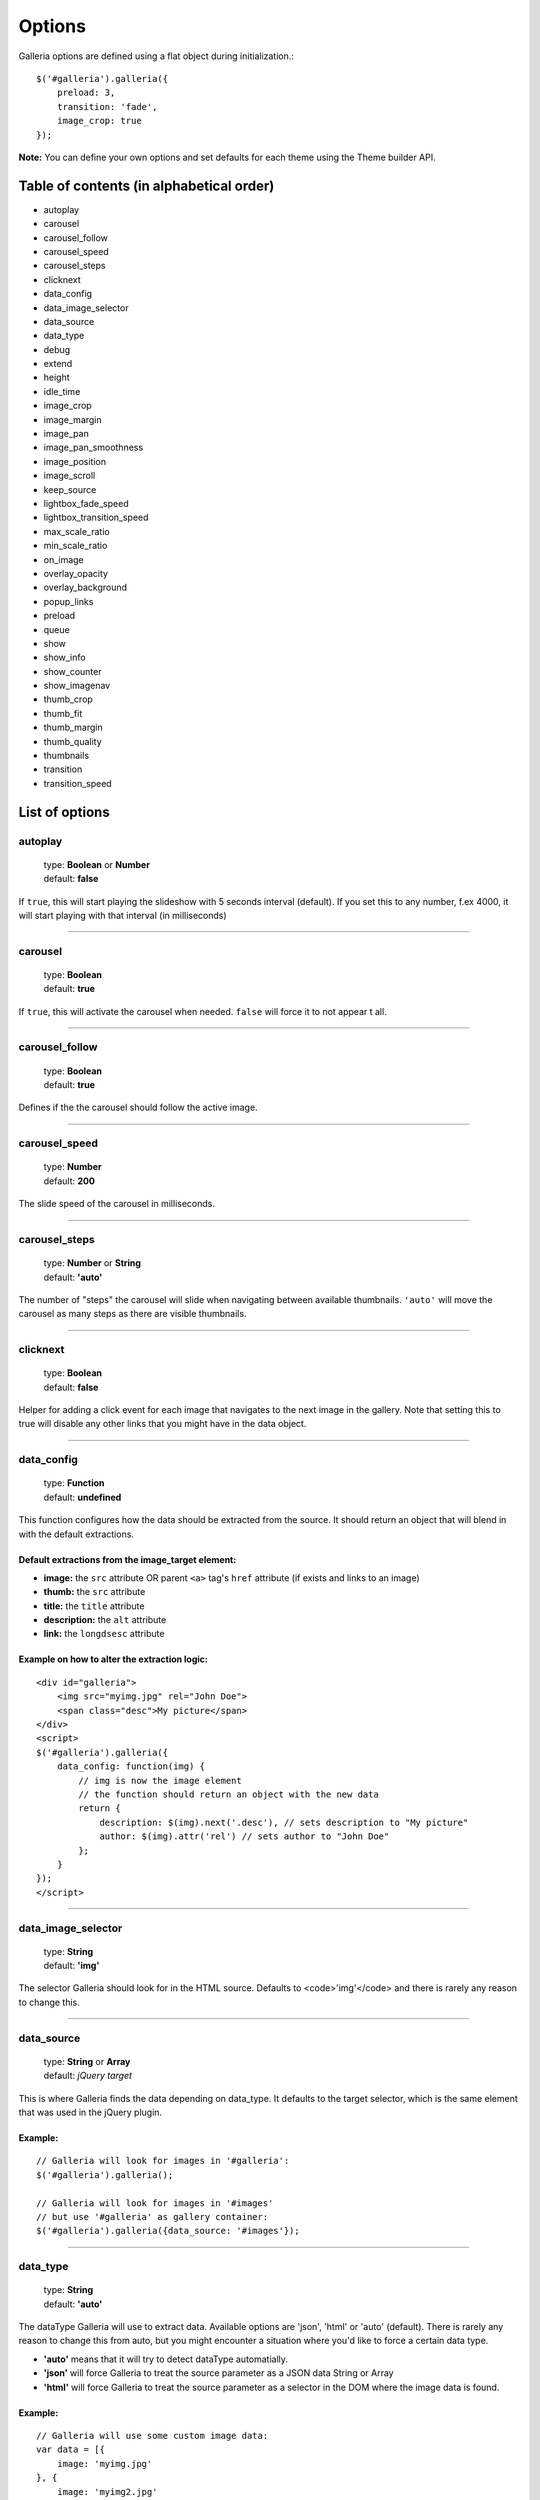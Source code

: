 =======
Options
=======

Galleria options are defined using a flat object during initialization.::

    $('#galleria').galleria({
        preload: 3,
        transition: 'fade',
        image_crop: true
    });

**Note:** You can define your own options and set defaults for each theme using the Theme builder API.

Table of contents (in alphabetical order)
=================

- autoplay
- carousel
- carousel_follow
- carousel_speed
- carousel_steps
- clicknext
- data_config
- data_image_selector
- data_source
- data_type
- debug
- extend
- height
- idle_time
- image_crop
- image_margin
- image_pan
- image_pan_smoothness
- image_position
- image_scroll
- keep_source
- lightbox_fade_speed
- lightbox_transition_speed
- max_scale_ratio
- min_scale_ratio
- on_image
- overlay_opacity
- overlay_background
- popup_links
- preload
- queue
- show
- show_info
- show_counter
- show_imagenav
- thumb_crop
- thumb_fit
- thumb_margin
- thumb_quality
- thumbnails
- transition
- transition_speed


List of options
===============

autoplay
--------

    | type: **Boolean** or **Number**
    | default: **false**

If ``true``, this will start playing the slideshow with 5 seconds interval (default).
If you set this to any number, f.ex 4000, it will start playing with that interval (in milliseconds)

*****

carousel
--------

    | type: **Boolean**
    | default: **true**

If ``true``, this will activate the carousel when needed. ``false`` will force it to not appear t all.

*****

carousel_follow
---------------

    | type: **Boolean**
    | default: **true**

Defines if the the carousel should follow the active image.

*****

carousel_speed
---------------

    | type: **Number**
    | default: **200**

The slide speed of the carousel in milliseconds.

*****

carousel_steps
---------------

    | type: **Number** or **String**
    | default: **'auto'**

The number of "steps" the carousel will slide when navigating between available thumbnails. 
``'auto'`` will move the carousel as many steps as there are visible thumbnails.

*****

clicknext
---------------

    | type: **Boolean**
    | default: **false**

Helper for adding a click event for each image that navigates to the next image in the gallery. 
Note that setting this to true will disable any other links that you might have in the data object.

*****

data_config
---------------

    | type: **Function**
    | default: **undefined**

This function configures how the data should be extracted from the source. It should return an object that will blend in with the default extractions.

Default extractions from the image_target element:
..................................................

- **image:** the ``src`` attribute OR parent ``<a>`` tag's ``href`` attribute (if exists and links to an image)
- **thumb:** the ``src`` attribute
- **title:** the ``title`` attribute
- **description:** the ``alt`` attribute
- **link:** the ``longdsesc`` attribute

Example on how to alter the extraction logic:
..............................................

::

    <div id="galleria">
        <img src="myimg.jpg" rel="John Doe">
        <span class="desc">My picture</span>
    </div>
    <script>
    $('#galleria').galleria({
        data_config: function(img) {
            // img is now the image element
            // the function should return an object with the new data
            return {
                description: $(img).next('.desc'), // sets description to "My picture"
                author: $(img).attr('rel') // sets author to "John Doe"
            };
        }
    });
    </script>

*****

data_image_selector
---------------

    | type: **String**
    | default: **'img'**

The selector Galleria should look for in the HTML source. Defaults to <code>'img'</code> and there is rarely any reason to change this.

*****

data_source
------------

    | type: **String** or **Array**
    | default: *jQuery target*

This is where Galleria finds the data depending on data_type. It defaults to the target selector, which is the same element that was used in the jQuery plugin.

Example:
........

::

    // Galleria will look for images in '#galleria':
    $('#galleria').galleria();

    // Galleria will look for images in '#images' 
    // but use '#galleria' as gallery container:
    $('#galleria').galleria({data_source: '#images'});

*****

data_type
---------------

    | type: **String**
    | default: **'auto'**


The dataType Galleria will use to extract data. Available options are 'json', 'html' or 'auto' (default). There is rarely any reason to change this from auto, but you might encounter a situation where you'd like to force a certain data type.

- **'auto'** means that it will try to detect dataType automatially.
- **'json'** will force Galleria to treat the source parameter as a JSON data String or Array
- **'html'** will force Galleria to treat the source parameter as a selector in the DOM where the image data is found.

Example:
.........

::

    // Galleria will use some custom image data:
    var data = [{
        image: 'myimg.jpg'
    }, {
        image: 'myimg2.jpg'
    }];
    $('#galleria').galleria({data_source: data});

*****

debug
------------

    | type: **Boolean**
    | default: *false*

Setting this to ``true`` will throw errors when something is not right. You can also set this globally using ``Galleria.debug = true``.

*****

extend
------

    | type: **Function**
    | default: **undefined**

This function is used to extend the init function of the theme. Use this to quickly add minor customizations to the theme. The first argument is the options object, and the scope is always the Galleria gallery, just like the theme's init() function.

Example on how to add a play link by extending the theme:
..........................................................

::

    <script>
        $('#galleria').galleria({
            extend: function(options) {
                $('<a>').text('play').click(this.proxy(function() {
                    this.play();
                })).appendTo('body');
            }
        });
    </script>
 
*****

height
------------

    | type: **Number** or **String**
    | default: **'auto'**

This will set a height to the gallery.
If you set this to 'auto' and no CSS height is found, Galleria will automatically add a 16/9 ratio as a fallback.

*****

idle_time
------------

    | type: **Number**
    | default: **3000**

If you use the .addIdleState() function, you can adjust the time before galleria goes into idle mode using this option.
The value is set in milliseconds.

*****
   
image_crop
----------

    | type: **Boolean** or **String**
    | default: **false**

Defines how the images will be cropped.

- **true** means that all images will be scaled to fill the stage, centered and cropped.
- **false** will scale down so the entire image fits.
- **'height'** will scale the image to fill the height of the stage.
- **'width'** will scale the image to fill the width of the stage.

*****

image_margin
----------

    | type: **Number**
    | default: **0**

Sets a margin between the image and stage.

*****

image_pan
----------

    | type: **Boolean**
    | default: **false**

When cropping images, you can set image_pan to true to apply a mouse-controlled movement of the image to reveal the cropped parts. This effect is useful if you want to avoid dark areas around the image but still be able to view the entire image. Popular on many fashion websites. 

*****

image_pan_smoothness
----------

    | type: **Number**
    | default: **12**

This value sets how "smooth" the image pan movement should be. The higher value, the smoother effect but also CPU consuming.

*****

image_position
----------

    | type: **String**
    | default: **'center'**

Positions the main image. Works like the CSS background-position property, f.ex 'top right' or '20% 100%'. You can use keywords, percents or pixels. The first value is the horizontal position and the second is the vertical. Read more at http://www.w3.org/TR/REC-CSS1/#background-position

*****

keep_source
----------

    | type: **Boolean**
    | default: **false**

This sets if the source HTML should be left intact. Setting this to ``true`` will also create clickable images of each image inside the source.
Useful for building custom thumbnails and still have galleria control the gallery.

*****

lightbox_fade_speed
----------

    | type: **Number**
    | default: **200**

When calling ``.showLightbox()`` the lightbox will animate and fade the images and captions. This value set how fast they should fade in milliseconds.

*****

lightbox_transition_speed
----------

    | type: **Number**
    | default: **300**

When calling ``.showLightbox()`` the lightbox will animate the white square before displaying the image. This value set how fast it should animate in milliseconds.

*****

max_scale_ratio
----------

    | type: **Number**
    | default: **undefined**

Sets the maximum scale ratio for images. F.ex, if you don't want Galleria to upscale any images, set this to 1. undefined will allow any scaling of the images.

*****

min_scale_ratio
----------

    | type: **Number**
    | default: **undefined**

Sets the minimum scale ratio for images.

*****

on_image(image, thumbnail)
----------

    | type: **Function**
    | default: **undefined**

Helper event function that triggers when an image is loaded and about to enter the stage.
This function simplifies the process of adding extra functionality when showing an image without using the extend method och manipulating the theme.

**image** is the main image and **thumbnail** is the active thumbnail. Both are returned as IMG elements.

*****

overlay_opacity
----------

    | type: **Number**
    | default: **0.85**

This sets how much opacity the overlay should have when calling ``.showLightbox()``

*****

overlay_background
----------

    | type: **String**
    | default: **#0b0b0b**

This defines the overlay background color when calling ``.showLightbox()``

*****

popup_links
----------

    | type: **Boolean**
    | default: **false**

Setting this to **true** will open any image links in a new window.

*****

preload
--------

    | type: **String** or **Number**
    | default: **2**

Defines how many images Galleria should preload in advance. Please note that this only applies when you are using separate thumbnail files. Galleria always cache all preloaded images.

- **2** preloads the next 2 images in line
- **'all'** forces Galleria to start preloading all images. This may slow down client.
- **0** will not preload any images

*****

queue
-----

    | type: **Boolean**
    | default: **true**

Galleria queues all activation clicks (next/prev & thumbnails). You can see this effect when f.ex clicking "next" many times. If you don't want Galleria to queue, set this to **false**.

*****

show
-----

    | type: **Number**
    | default: **0**

This defines what image index to show at first. If you use the history plugin, a permalink will override this number.

*****

show_info
-----

    | type: **Boolean**
    | default: **true**

Set this to false if you do not wish to display the caption.

*****

show_counter
-----

    | type: **Boolean**
    | default: **true**

Set this to false if you do not wish to display the counter.

*****

show_imagenav
-----

    | type: **Boolean**
    | default: **true**

Set this to false if you do not wish to display the image navigation (next/prev arrows).

*****

thumb_crop
----------

    | type: **Boolean** or **String**
    | default: **true**

Same as **image_crop** but for thumbnails.

*****

thumb_fit
----------

    | type: **Boolean**
    | default: **true**

If this is set to 'true', all thumbnail containers will be shrinked to fit the actual thumbnail size.
This is only relevant if thumb_crop is set to anything else but 'true'. 
If you want all thumbnails to fit inside a conainer with predefined width & height, set this to 'false'.

*****

thumb_margin
------------

    | type: **Number**
    | default: **0**

Same as **image_margin** but for thumbnails.

*****

thumb_quality
-------------
    | type: **Boolean** or **String**
    | default: **true**

Defines if and how IE should use bicubic image rendering for thumbnails.

- **'auto'** uses high quality if image scaling is moderate.
- **false** will not use high quality (better performance).
- **true** will force high quality renedring (can slow down performance)

*****

thumbnails
----------

    | type: **Boolean** or **String**
    | default: **true**

Sets the creation of thumbnails. If false, Galleria will not create thumbnails. 
If you set this to 'empty', Galleria will create empty spans with the className ``img`` instead of thumbnails.

*****

transition
----------

    | type: **Function** or **String**
    | default: **'fade'**

The transition that is used when displaying the images. There are some built-in transitions in Galleria, but you can also create your own using our Transitions API

Built-in transitions
....................

- **'fade'** fade betweens images
- **'flash'** fades into background color between images
- **'slide'** slides the images using the Galleria easing depending on image position
- **'fadeslide'** fade between images and slide slightly at the same time

*****

transition_speed
----------------

    | type: **Number**
    | default: **400**

The milliseconds used when applying the transition.

